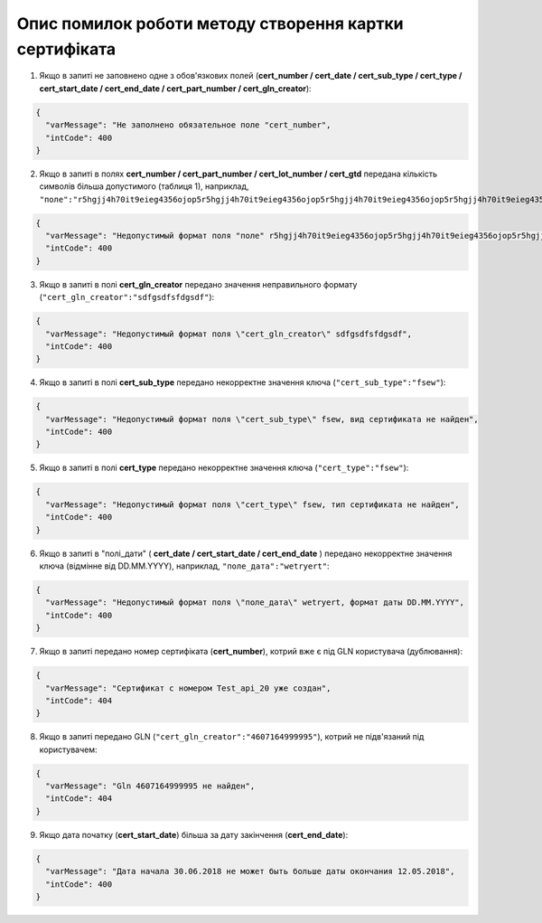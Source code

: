 Опис помилок роботи методу створення картки сертифіката
*********************************************************************

1) Якщо в запиті не заповнено одне з обов'язкових полей (**cert_number / cert_date / cert_sub_type / cert_type / cert_start_date / cert_end_date / cert_part_number / cert_gln_creator**):

.. code:: ruby

  {
    "varMessage": "Не заполнено обязательное поле "cert_number",
    "intCode": 400
  }

2) Якщо в запиті в полях **cert_number / cert_part_number / cert_lot_number / cert_gtd** передана кількість символів більша допустимого (таблиця 1), наприклад, ``"поле":"r5hgjj4h70it9eieg4356ojop5r5hgjj4h70it9eieg4356ojop5r5hgjj4h70it9eieg4356ojop5r5hgjj4h70it9eieg4356ojop5"``: 

.. code:: ruby

  {
    "varMessage": "Недопустимый формат поля "поле" r5hgjj4h70it9eieg4356ojop5r5hgjj4h70it9eieg4356ojop5r5hgjj4h70it9eieg4356ojop5r5hgjj4h70it9eieg4356ojop5, максимальное количество символов N",
    "intCode": 400
  }

3) Якщо в запиті в полі **cert_gln_creator** передано значення неправильного формату (``"cert_gln_creator":"sdfgsdfsfdgsdf"``):

.. code:: ruby

  {
    "varMessage": "Недопустимый формат поля \"cert_gln_creator\" sdfgsdfsfdgsdf",
    "intCode": 400
  }

4) Якщо в запиті в полі **cert_sub_type** передано некорректне значення ключа (``"cert_sub_type":"fsew"``):

.. code:: ruby

  {
    "varMessage": "Недопустимый формат поля \"cert_sub_type\" fsew, вид сертификата не найден",
    "intCode": 400
  }

5) Якщо в запиті в полі **cert_type** передано некорректне значення ключа (``"cert_type":"fsew"``):

.. code:: ruby

  {
    "varMessage": "Недопустимый формат поля \"cert_type\" fsew, тип сертификата не найден",
    "intCode": 400
  }

6) Якщо в запиті в "полі_дати" ( **cert_date / cert_start_date / cert_end_date** ) передано некорректне значення ключа (відмінне від DD.MM.YYYY), наприклад, ``"поле_дата":"wetryert"``:

.. code:: ruby

  {
    "varMessage": "Недопустимый формат поля \"поле_дата\" wetryert, формат даты DD.MM.YYYY",
    "intCode": 400
  }

7) Якщо в запиті передано номер сертифіката (**cert_number**), котрий вже є під GLN користувача (дублювання):

.. code:: ruby

  {
    "varMessage": "Сертификат с номером Test_api_20 уже создан",
    "intCode": 404
  }

8) Якщо в запиті передано GLN (``"cert_gln_creator":"4607164999995"``), котрий не підв'язаний під користувачем:

.. code:: ruby

  {
    "varMessage": "Gln 4607164999995 не найден",
    "intCode": 404
  }

9) Якщо дата початку (**cert_start_date**) більша за дату закінчення (**cert_end_date**):

.. code:: ruby

  {
    "varMessage": "Дата начала 30.06.2018 не может быть больше даты окончания 12.05.2018",
    "intCode": 400
  }


